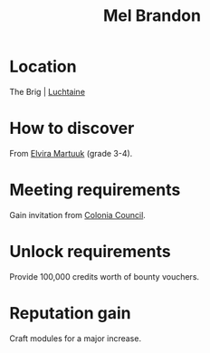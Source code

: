:PROPERTIES:
:ID:       2fce62b3-399d-4ef7-b93b-00a0de6cc4be
:END:
#+title: Mel Brandon
#+filetags: :Individual:engineer:
* Location
The Brig | [[id:d3daf803-d239-4314-81cd-22cbb7db8424][Luchtaine]]
* How to discover
From [[id:887ca01b-ea5d-4fcd-a45d-de1ca598f1cd][Elvira Martuuk]] (grade 3-4).
* Meeting requirements
Gain invitation from [[id:6b6559fd-c7fa-44c9-b540-b94ddcadbd50][Colonia Council]].
* Unlock requirements
Provide 100,000 credits worth of bounty vouchers.
* Reputation gain
Craft modules for a major increase.
